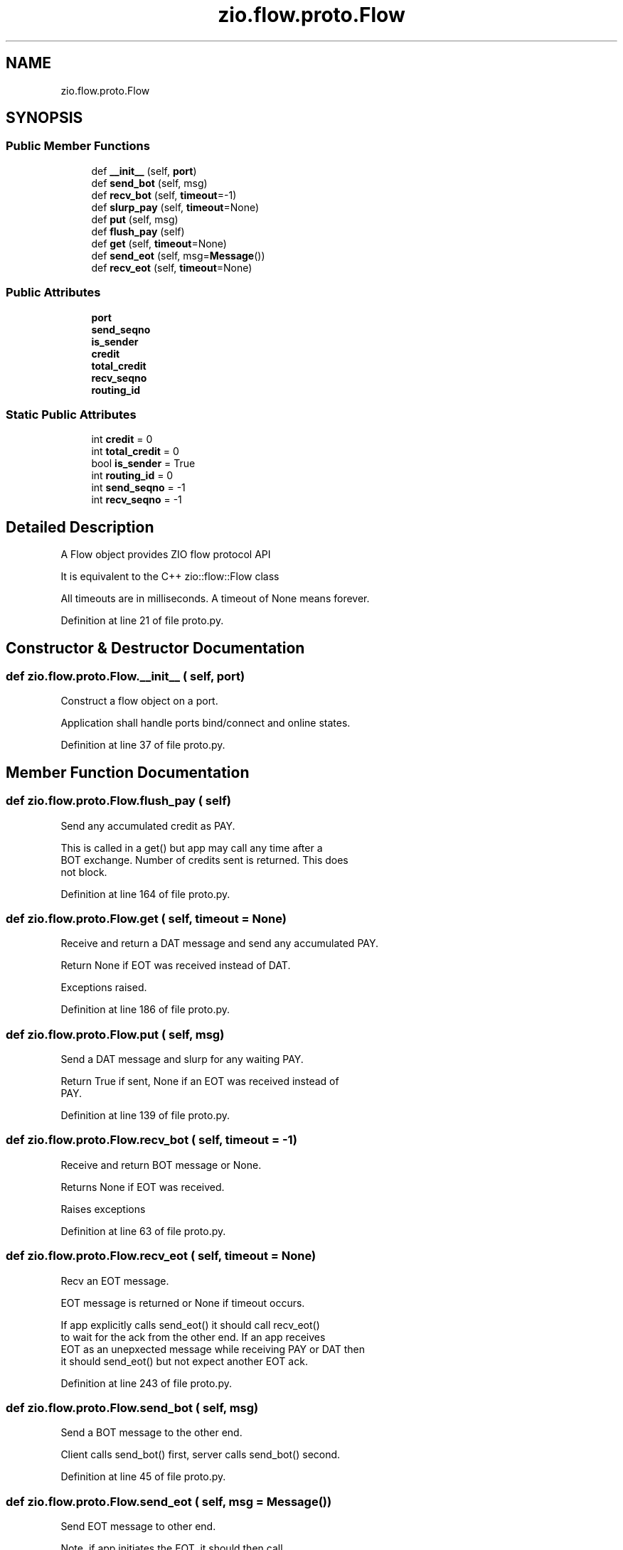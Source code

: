 .TH "zio.flow.proto.Flow" 3 "Tue Feb 4 2020" "ZIO" \" -*- nroff -*-
.ad l
.nh
.SH NAME
zio.flow.proto.Flow
.SH SYNOPSIS
.br
.PP
.SS "Public Member Functions"

.in +1c
.ti -1c
.RI "def \fB__init__\fP (self, \fBport\fP)"
.br
.ti -1c
.RI "def \fBsend_bot\fP (self, msg)"
.br
.ti -1c
.RI "def \fBrecv_bot\fP (self, \fBtimeout\fP=\-1)"
.br
.ti -1c
.RI "def \fBslurp_pay\fP (self, \fBtimeout\fP=None)"
.br
.ti -1c
.RI "def \fBput\fP (self, msg)"
.br
.ti -1c
.RI "def \fBflush_pay\fP (self)"
.br
.ti -1c
.RI "def \fBget\fP (self, \fBtimeout\fP=None)"
.br
.ti -1c
.RI "def \fBsend_eot\fP (self, msg=\fBMessage\fP())"
.br
.ti -1c
.RI "def \fBrecv_eot\fP (self, \fBtimeout\fP=None)"
.br
.in -1c
.SS "Public Attributes"

.in +1c
.ti -1c
.RI "\fBport\fP"
.br
.ti -1c
.RI "\fBsend_seqno\fP"
.br
.ti -1c
.RI "\fBis_sender\fP"
.br
.ti -1c
.RI "\fBcredit\fP"
.br
.ti -1c
.RI "\fBtotal_credit\fP"
.br
.ti -1c
.RI "\fBrecv_seqno\fP"
.br
.ti -1c
.RI "\fBrouting_id\fP"
.br
.in -1c
.SS "Static Public Attributes"

.in +1c
.ti -1c
.RI "int \fBcredit\fP = 0"
.br
.ti -1c
.RI "int \fBtotal_credit\fP = 0"
.br
.ti -1c
.RI "bool \fBis_sender\fP = True"
.br
.ti -1c
.RI "int \fBrouting_id\fP = 0"
.br
.ti -1c
.RI "int \fBsend_seqno\fP = \-1"
.br
.ti -1c
.RI "int \fBrecv_seqno\fP = \-1"
.br
.in -1c
.SH "Detailed Description"
.PP 

.PP
.nf
A Flow object provides ZIO flow protocol API

It is equivalent to the C++ zio::flow::Flow class

All timeouts are in milliseconds.  A timeout of None means forever.

.fi
.PP
 
.PP
Definition at line 21 of file proto\&.py\&.
.SH "Constructor & Destructor Documentation"
.PP 
.SS "def zio\&.flow\&.proto\&.Flow\&.__init__ ( self,  port)"

.PP
.nf
Construct a flow object on a port.

Application shall handle ports bind/connect and online states.

.fi
.PP
 
.PP
Definition at line 37 of file proto\&.py\&.
.SH "Member Function Documentation"
.PP 
.SS "def zio\&.flow\&.proto\&.Flow\&.flush_pay ( self)"

.PP
.nf
Send any accumulated credit as PAY.

This is called in a get() but app may call any time after a
BOT exchange.  Number of credits sent is returned.  This does
not block.

.fi
.PP
 
.PP
Definition at line 164 of file proto\&.py\&.
.SS "def zio\&.flow\&.proto\&.Flow\&.get ( self,  timeout = \fCNone\fP)"

.PP
.nf
Receive and return a DAT message and send any accumulated PAY.

Return None if EOT was received instead of DAT.

Exceptions raised.

.fi
.PP
 
.PP
Definition at line 186 of file proto\&.py\&.
.SS "def zio\&.flow\&.proto\&.Flow\&.put ( self,  msg)"

.PP
.nf
Send a DAT message and slurp for any waiting PAY.

Return True if sent, None if an EOT was received instead of
PAY.

.fi
.PP
 
.PP
Definition at line 139 of file proto\&.py\&.
.SS "def zio\&.flow\&.proto\&.Flow\&.recv_bot ( self,  timeout = \fC\-1\fP)"

.PP
.nf
Receive and return BOT message or None.

Returns None if EOT was received.  

Raises exceptions

.fi
.PP
 
.PP
Definition at line 63 of file proto\&.py\&.
.SS "def zio\&.flow\&.proto\&.Flow\&.recv_eot ( self,  timeout = \fCNone\fP)"

.PP
.nf
Recv an EOT message.

EOT message is returned or None if timeout occurs.

If app explicitly calls send_eot() it should call recv_eot()
to wait for the ack from the other end.  If an app receives
EOT as an unepxected message while receiving PAY or DAT then
it should send_eot() but not expect another EOT ack.

.fi
.PP
 
.PP
Definition at line 243 of file proto\&.py\&.
.SS "def zio\&.flow\&.proto\&.Flow\&.send_bot ( self,  msg)"

.PP
.nf
Send a BOT message to the other end.

Client calls send_bot() first, server calls send_bot() second.

.fi
.PP
 
.PP
Definition at line 45 of file proto\&.py\&.
.SS "def zio\&.flow\&.proto\&.Flow\&.send_eot ( self,  msg = \fC\fBMessage\fP()\fP)"

.PP
.nf
Send EOT message to other end.

Note, if app initiates the EOT, it should then call
recv_eot().  If it unexpectedly got EOT when recving another
then it should send EOT as a response.

.fi
.PP
 
.PP
Definition at line 223 of file proto\&.py\&.
.SS "def zio\&.flow\&.proto\&.Flow\&.slurp_pay ( self,  timeout = \fCNone\fP)"

.PP
.nf
Receive any waiting PAY messages

The flow object will slurp prior to a sending a DAT but the
application may call this at any time after BOT.  Number of
credits slurped is returned.  None is returned if other than a
PAY is received.  Caller should likely respond to that with
send_eot(msg,0).

.fi
.PP
 
.PP
Definition at line 105 of file proto\&.py\&.
.SH "Member Data Documentation"
.PP 
.SS "int zio\&.flow\&.proto\&.Flow\&.credit = 0\fC [static]\fP"

.PP
Definition at line 30 of file proto\&.py\&.
.SS "zio\&.flow\&.proto\&.Flow\&.credit"

.PP
Definition at line 93 of file proto\&.py\&.
.SS "bool zio\&.flow\&.proto\&.Flow\&.is_sender = True\fC [static]\fP"

.PP
Definition at line 32 of file proto\&.py\&.
.SS "zio\&.flow\&.proto\&.Flow\&.is_sender"

.PP
Definition at line 92 of file proto\&.py\&.
.SS "zio\&.flow\&.proto\&.Flow\&.port"

.PP
Definition at line 43 of file proto\&.py\&.
.SS "int zio\&.flow\&.proto\&.Flow\&.recv_seqno = \-1\fC [static]\fP"

.PP
Definition at line 35 of file proto\&.py\&.
.SS "zio\&.flow\&.proto\&.Flow\&.recv_seqno"

.PP
Definition at line 101 of file proto\&.py\&.
.SS "int zio\&.flow\&.proto\&.Flow\&.routing_id = 0\fC [static]\fP"

.PP
Definition at line 33 of file proto\&.py\&.
.SS "zio\&.flow\&.proto\&.Flow\&.routing_id"

.PP
Definition at line 102 of file proto\&.py\&.
.SS "int zio\&.flow\&.proto\&.Flow\&.send_seqno = \-1\fC [static]\fP"

.PP
Definition at line 34 of file proto\&.py\&.
.SS "zio\&.flow\&.proto\&.Flow\&.send_seqno"

.PP
Definition at line 58 of file proto\&.py\&.
.SS "int zio\&.flow\&.proto\&.Flow\&.total_credit = 0\fC [static]\fP"

.PP
Definition at line 31 of file proto\&.py\&.
.SS "zio\&.flow\&.proto\&.Flow\&.total_credit"

.PP
Definition at line 100 of file proto\&.py\&.

.SH "Author"
.PP 
Generated automatically by Doxygen for ZIO from the source code\&.
